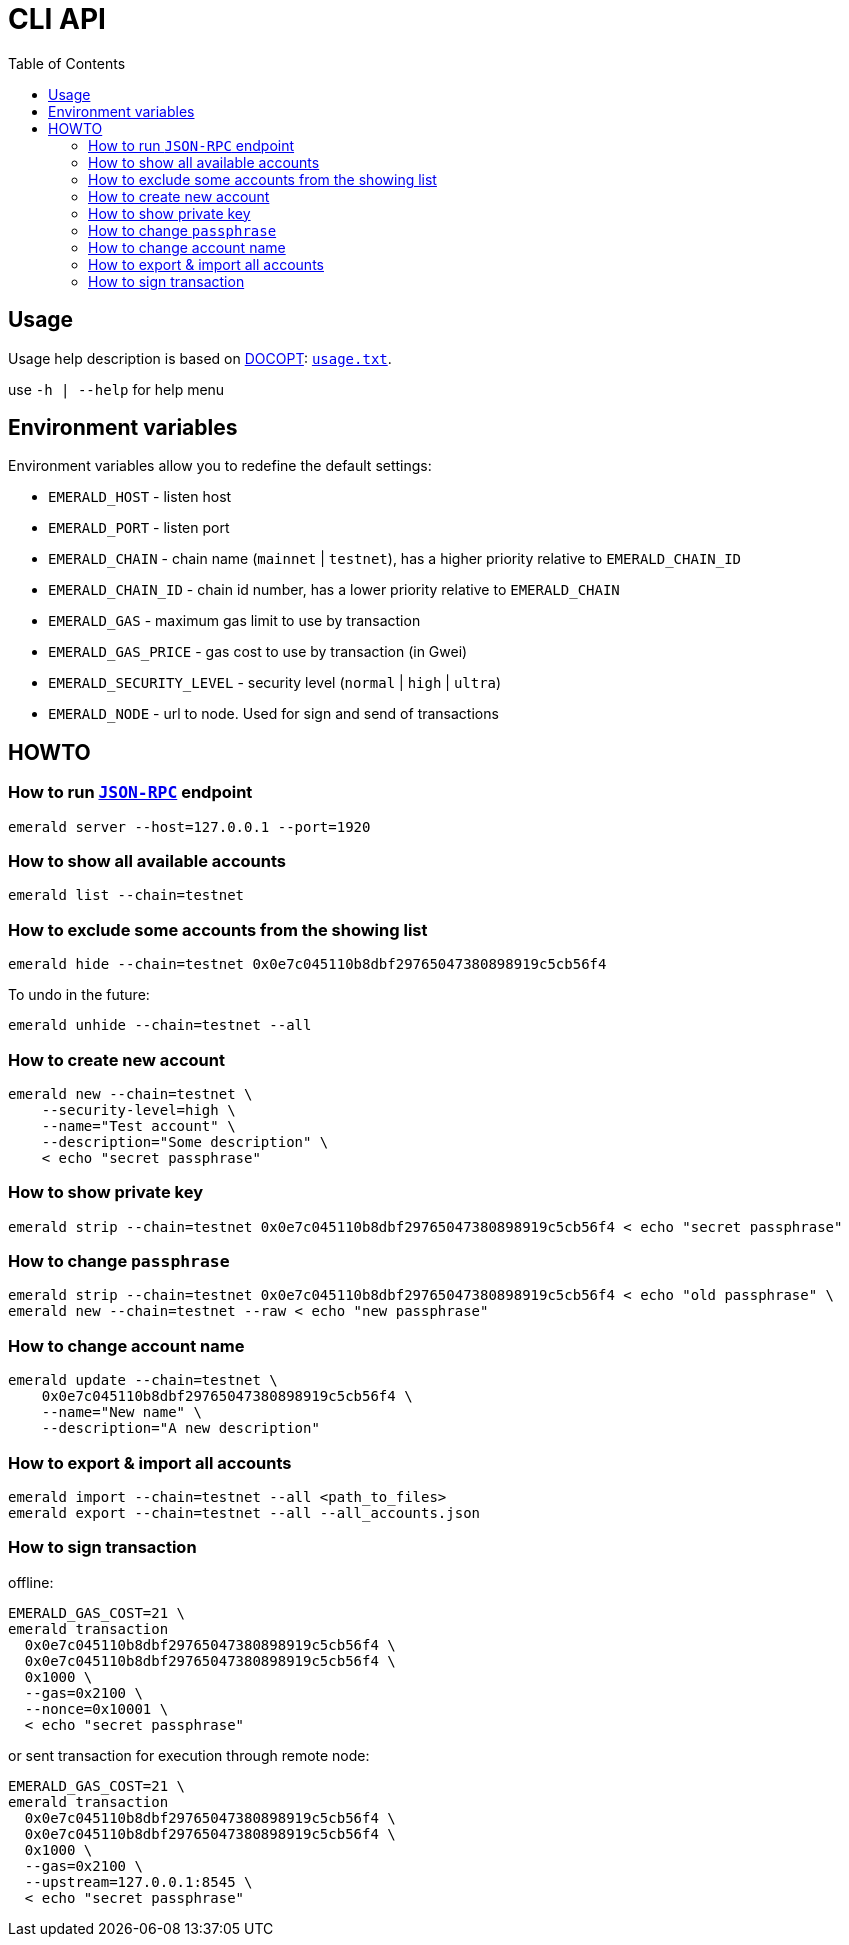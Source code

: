 ifdef::env-github,env-browser[:outfilesuffix: .adoc]
ifndef::rootdir[:rootdir: ..]
:imagesdir: {rootdir}/images
:includedir: includes
:toc:

= CLI API

== Usage

Usage help description is based on http://docopt.org/[DOCOPT]: link:{rootdir}/emerald-cli/usage.txt[`usage.txt`].

use `-h | --help` for help menu

== Environment variables

Environment variables allow you to redefine the default settings:

* `EMERALD_HOST` - listen host
* `EMERALD_PORT` - listen port
* `EMERALD_CHAIN` - chain name (`mainnet` | `testnet`), has a higher priority relative to `EMERALD_CHAIN_ID`
* `EMERALD_CHAIN_ID` - chain id number, has a lower priority relative to `EMERALD_CHAIN`
* `EMERALD_GAS` - maximum gas limit to use by transaction
* `EMERALD_GAS_PRICE` - gas cost to use by transaction (in Gwei)
* `EMERALD_SECURITY_LEVEL` - security level (`normal` | `high` | `ultra`)
* `EMERALD_NODE` - url to node. Used for sign and send of transactions

== HOWTO

=== How to run <<cli.adoc#,`JSON-RPC`>> endpoint

----
emerald server --host=127.0.0.1 --port=1920
----

=== How to show all available accounts

----
emerald list --chain=testnet
----

=== How to exclude some accounts from the showing list

----
emerald hide --chain=testnet 0x0e7c045110b8dbf29765047380898919c5cb56f4
----

To undo in the future:

----
emerald unhide --chain=testnet --all
----

=== How to create new account

----
emerald new --chain=testnet \
    --security-level=high \
    --name="Test account" \
    --description="Some description" \
    < echo "secret passphrase"
----

=== How to show private key

----
emerald strip --chain=testnet 0x0e7c045110b8dbf29765047380898919c5cb56f4 < echo "secret passphrase"
----

=== How to change `passphrase`

----
emerald strip --chain=testnet 0x0e7c045110b8dbf29765047380898919c5cb56f4 < echo "old passphrase" \
emerald new --chain=testnet --raw < echo "new passphrase"
----

=== How to change account name

----
emerald update --chain=testnet \
    0x0e7c045110b8dbf29765047380898919c5cb56f4 \
    --name="New name" \
    --description="A new description"
----

=== How to export & import all accounts

----
emerald import --chain=testnet --all <path_to_files>
emerald export --chain=testnet --all --all_accounts.json
----

=== How to sign transaction

offline:
----
EMERALD_GAS_COST=21 \
emerald transaction
  0x0e7c045110b8dbf29765047380898919c5cb56f4 \
  0x0e7c045110b8dbf29765047380898919c5cb56f4 \
  0x1000 \
  --gas=0x2100 \
  --nonce=0x10001 \
  < echo "secret passphrase"
----

or sent transaction for execution through remote node:
----
EMERALD_GAS_COST=21 \
emerald transaction
  0x0e7c045110b8dbf29765047380898919c5cb56f4 \
  0x0e7c045110b8dbf29765047380898919c5cb56f4 \
  0x1000 \
  --gas=0x2100 \
  --upstream=127.0.0.1:8545 \
  < echo "secret passphrase"
----